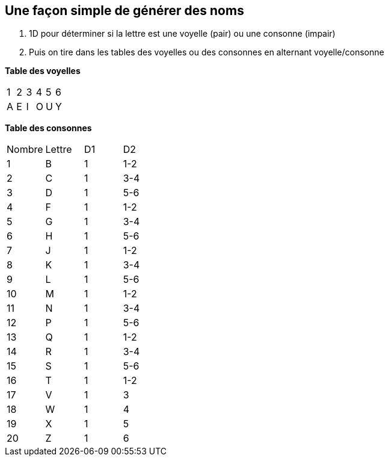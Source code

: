 == Une façon simple de générer des noms

1. 1D pour déterminer si la lettre est une voyelle (pair) ou une consonne (impair)
2. Puis on tire dans les tables des voyelles ou des consonnes en alternant voyelle/consonne


*Table des voyelles*
|===
| 1 | 2 | 3 | 4 | 5 | 6
| A | E | I | O | U | Y
|===

*Table des consonnes*
|===
| Nombre | Lettre | D1 | D2
| 1 | B | 1 | 1-2
| 2 | C | 1 | 3-4
| 3 | D | 1 | 5-6
| 4 | F | 1 | 1-2
| 5 | G | 1 | 3-4
| 6 | H | 1 | 5-6
| 7 | J | 1 | 1-2
| 8 | K | 1 | 3-4
| 9 | L | 1 | 5-6
| 10 | M | 1 | 1-2
| 11 | N | 1 | 3-4
| 12 | P | 1 | 5-6
| 13 | Q | 1 | 1-2
| 14 | R | 1 | 3-4
| 15 | S | 1 | 5-6
| 16 | T | 1 | 1-2
| 17 | V | 1 | 3
| 18 | W | 1 | 4
| 19 | X | 1 | 5
| 20 | Z | 1 | 6
|===